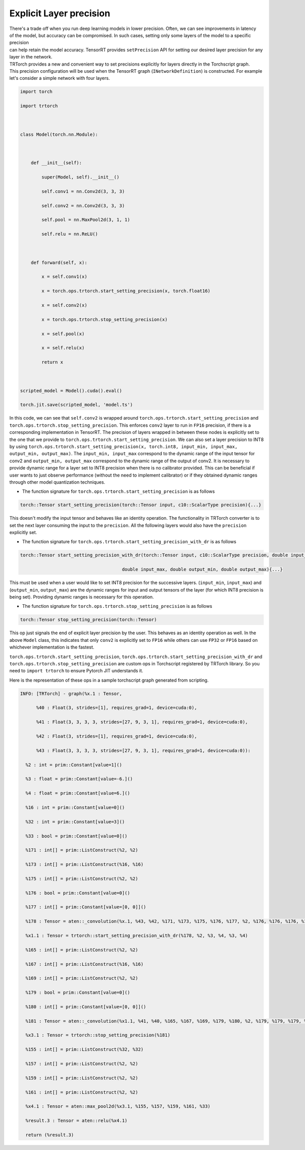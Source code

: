 .. \_explicit_layer_precision:

Explicit Layer precision
========================

| There's a trade off when you run deep learning models in lower
  precision. Often, we can see improvements in latency
| of the model, but accuracy can be compromised. In such cases, setting
  only some layers of the model to a specific precision
| can help retain the model accuracy. TensorRT provides ``setPrecision``
  API for setting our desired layer precision for any layer in the
  network.
| TRTorch provides a new and convenient way to set precisions explicitly
  for layers directly in the Torchscript graph.
| This precision configuration will be used when the TensorRT graph
  (``INetworkDefinition``) is constructed. For example let's consider a
  simple network with four layers.

.. code:: python

   import torch

   import trtorch



   class Model(torch.nn.Module):



       def __init__(self):

           super(Model, self).__init__()

           self.conv1 = nn.Conv2d(3, 3, 3)

           self.conv2 = nn.Conv2d(3, 3, 3)

           self.pool = nn.MaxPool2d(3, 1, 1)

           self.relu = nn.ReLU()



       def forward(self, x):

           x = self.conv1(x)

           x = torch.ops.trtorch.start_setting_precision(x, torch.float16)

           x = self.conv2(x)

           x = torch.ops.trtorch.stop_setting_precision(x)

           x = self.pool(x)

           x = self.relu(x)

           return x



   scripted_model = Model().cuda().eval()

   torch.jit.save(scripted_model, 'model.ts')

In this code, we can see that ``self.conv2`` is wrapped around
``torch.ops.trtorch.start_setting_precision`` and
``torch.ops.trtorch.stop_setting_precision``. This enforces ``conv2``
layer to run in ``FP16`` precision, if there is a corresponding
implementation in TensorRT. The precision of layers wrapped in between
these nodes is explicitly set to the one that we provide to
``torch.ops.trtorch.start_setting_precision``. We can also set a layer
precision to INT8 by using
``torch.ops.trtorch.start_setting_precision(x, torch.int8, input_min, input_max, output_min, output_max)``.
The ``input_min, input_max`` correspond to the dynamic range of the
input tensor for conv2 and ``output_min, output_max`` correspond to the
dynamic range of the output of conv2. It is necessary to provide dynamic
range for a layer set to INT8 precision when there is no calibrator
provided. This can be beneficial if user wants to just observe
performance (without the need to implement calibrator) or if they
obtained dynamic ranges through other model quantization techniques.

-  The function signature for
   ``torch.ops.trtorch.start_setting_precision`` is as follows

.. code::

   torch::Tensor start_setting_precision(torch::Tensor input, c10::ScalarType precision){...}

This doesn't modify the input tensor and behaves like an identity
operation. The functionality in TRTorch converter is to set the next
layer consuming the input to the ``precision``. All the following layers
would also have the ``precision`` explicitly set.

-  The function signature for
   ``torch.ops.trtorch.start_setting_precision_with_dr`` is as follows

.. code::

   torch::Tensor start_setting_precision_with_dr(torch::Tensor input, c10::ScalarType precision, double input_min,

                                         double input_max, double output_min, double output_max){...}

This must be used when a user would like to set INT8 precision for the
successive layers. (``input_min``, ``input_max``) and (``output_min``,
``output_max``) are the dynamic ranges for input and output tensors of
the layer (for which INT8 precision is being set). Providing dynamic
ranges is necessary for this operation.

-  The function signature for
   ``torch.ops.trtorch.stop_setting_precision`` is as follows

.. code::

   torch::Tensor stop_setting_precision(torch::Tensor)

This op just signals the end of explicit layer precision by the user.
This behaves as an identity operation as well. In the above ``Model``
class, this indicates that only ``conv2`` is explicitly set to ``FP16``
while others can use ``FP32`` or ``FP16`` based on whichever
implementation is the fastest.

``torch.ops.trtorch.start_setting_precision``,
``torch.ops.trtorch.start_setting_precision_with_dr`` and
``torch.ops.trtorch.stop_setting_precision`` are custom ops in
Torchscript registered by TRTorch library. So you need to
``import trtorch`` to ensure Pytorch JIT understands it.

Here is the representation of these ops in a sample torchscript graph
generated from scripting.

.. code::

   INFO: [TRTorch] - graph(%x.1 : Tensor,

         %40 : Float(3, strides=[1], requires_grad=1, device=cuda:0),

         %41 : Float(3, 3, 3, 3, strides=[27, 9, 3, 1], requires_grad=1, device=cuda:0),

         %42 : Float(3, strides=[1], requires_grad=1, device=cuda:0),

         %43 : Float(3, 3, 3, 3, strides=[27, 9, 3, 1], requires_grad=1, device=cuda:0)):

     %2 : int = prim::Constant[value=1]()

     %3 : float = prim::Constant[value=-6.]()

     %4 : float = prim::Constant[value=6.]()

     %16 : int = prim::Constant[value=0]()

     %32 : int = prim::Constant[value=3]()

     %33 : bool = prim::Constant[value=0]()

     %171 : int[] = prim::ListConstruct(%2, %2)

     %173 : int[] = prim::ListConstruct(%16, %16)

     %175 : int[] = prim::ListConstruct(%2, %2)

     %176 : bool = prim::Constant[value=0]()

     %177 : int[] = prim::Constant[value=[0, 0]]()

     %178 : Tensor = aten::_convolution(%x.1, %43, %42, %171, %173, %175, %176, %177, %2, %176, %176, %176, %176)

     %x1.1 : Tensor = trtorch::start_setting_precision_with_dr(%178, %2, %3, %4, %3, %4)

     %165 : int[] = prim::ListConstruct(%2, %2)

     %167 : int[] = prim::ListConstruct(%16, %16)

     %169 : int[] = prim::ListConstruct(%2, %2)

     %179 : bool = prim::Constant[value=0]()

     %180 : int[] = prim::Constant[value=[0, 0]]()

     %181 : Tensor = aten::_convolution(%x1.1, %41, %40, %165, %167, %169, %179, %180, %2, %179, %179, %179, %179)

     %x3.1 : Tensor = trtorch::stop_setting_precision(%181)

     %155 : int[] = prim::ListConstruct(%32, %32)

     %157 : int[] = prim::ListConstruct(%2, %2)

     %159 : int[] = prim::ListConstruct(%2, %2)

     %161 : int[] = prim::ListConstruct(%2, %2)

     %x4.1 : Tensor = aten::max_pool2d(%x3.1, %155, %157, %159, %161, %33)

     %result.3 : Tensor = aten::relu(%x4.1)

     return (%result.3)

